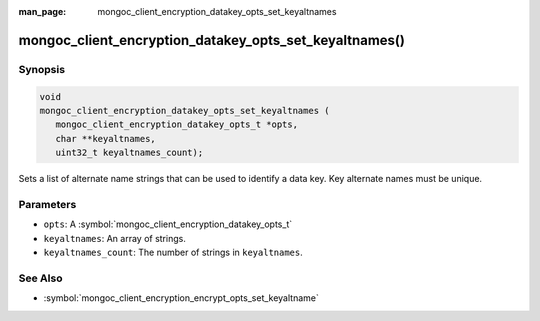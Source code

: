 :man_page: mongoc_client_encryption_datakey_opts_set_keyaltnames

mongoc_client_encryption_datakey_opts_set_keyaltnames()
=======================================================

Synopsis
--------

.. code-block:: c

   void
   mongoc_client_encryption_datakey_opts_set_keyaltnames (
      mongoc_client_encryption_datakey_opts_t *opts,
      char **keyaltnames,
      uint32_t keyaltnames_count);

Sets a list of alternate name strings that can be used to identify a data key. Key alternate names must be unique.

Parameters
----------

* ``opts``: A :symbol:`mongoc_client_encryption_datakey_opts_t`
* ``keyaltnames``: An array of strings.
* ``keyaltnames_count``: The number of strings in ``keyaltnames``.

See Also
--------

* :symbol:`mongoc_client_encryption_encrypt_opts_set_keyaltname`